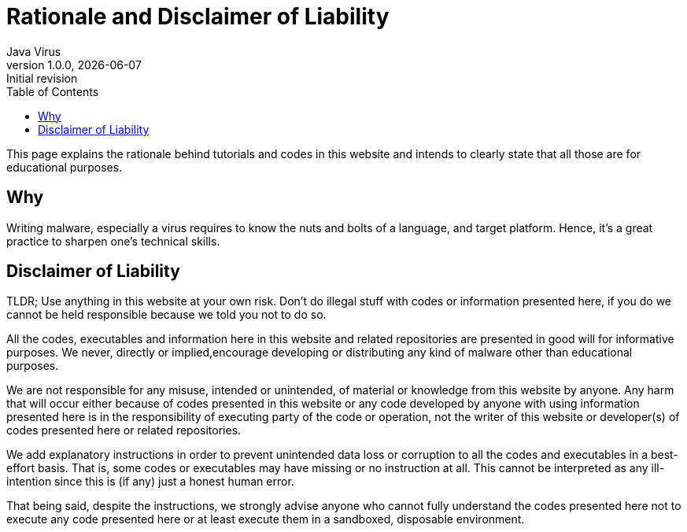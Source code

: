 = Rationale and Disclaimer of Liability
Java Virus
v1.0.0, {docdate}: Initial revision
:description: The document's description.
:url-repo: https://my-git-repo.com
:toc: left
:docinfo: shared
:nofooter:

This page explains the rationale behind tutorials and codes in this website and intends to clearly state that all those are for educational purposes.

== Why

Writing malware, especially  a virus requires to know the nuts and bolts of a language, and target platform. Hence, it's a great practice to sharpen one's technical skills.

== Disclaimer of Liability

TLDR; Use anything in this website at your own risk. Don't do illegal stuff with codes or information presented here, if you do we cannot be held responsible because we told you not to do so.

All the codes, executables and information here in this website and related repositories are presented in good will for informative purposes. We never, directly or implied,encourage developing or distributing any kind of malware other than educational purposes.

We are not responsible for any misuse, intended or unintended, of material or knowledge from this website by anyone. Any harm that will occur either because of codes presented in this website or any code developed by anyone with using information presented here is in the responsibility of executing party of the code or operation, not the writer of this website or developer(s) of codes presented here or related repositories.

We add explanatory instructions in order to prevent unintended data loss or corruption to all the codes and executables in a best-effort basis. That is, some codes or executables may have missing or no instruction at all. This cannot be interpreted as any ill-intention since this is (if any) just a honest human error.

That being said, despite the instructions, we strongly advise anyone who cannot fully understand the codes presented here not to execute any code presented here or at least execute them in a sandboxed, disposable environment.